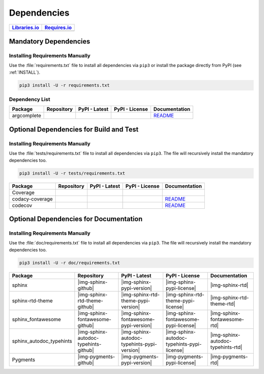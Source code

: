 Dependencies
############

.. |img-pyAttributes-lib-status| image:: https://img.shields.io/librariesio/release/pypi/pyAttributes
   :alt: Libraries.io status for latest release
   :height: 22
   :target: https://libraries.io/github/Paebbels/pyAttributes
.. |img-pyAttributes-req-status| image:: https://img.shields.io/requires/github/Paebbels/pyAttributes
   :alt: Requires.io
   :height: 22
   :target: https://requires.io/github/Paebbels/pyAttributes/requirements/?branch=master

+------------------------------------------+------------------------------------------+
| `Libraries.io <https://libraries.io/>`_  | `Requires.io <https://requires.io/>`_    |
+==========================================+==========================================+
| |img-pyAttributes-lib-status|            | |img-pyAttributes-req-status|            |
+------------------------------------------+------------------------------------------+


Mandatory Dependencies
**********************

Installing Requirements Manually
================================

Use the :file:`requirements.txt` file to install all dependencies via ``pip3``
or install the package directly from PyPI (see :ref:`INSTALL`).

.. code-block:: shell

   pip3 install -U -r requirements.txt


Dependency List
===============

.. |img-argcomplete-github| image:: https://img.shields.io/badge/kislyuk-argcomplete-323131.svg?logo=github&longCache=true
   :alt: Sourcecode on GitHub
   :height: 22
   :target: https://github.com/kislyuk/argcomplete
.. |img-argcomplete-pypi-license| image:: https://img.shields.io/pypi/l/argcomplete
   :alt: License shown at PyPI
   :height: 22
   :target: https://pypi.org/project/argcomplete/
.. |img-argcomplete-pypi-version| image:: https://img.shields.io/pypi/v/argcomplete
   :alt: Version shown at PyPI
   :height: 22
   :target: https://pypi.org/project/argcomplete/
.. |img-argcomplete-rtd| replace:: README
.. _img-argcomplete-rtd: https://github.com/kislyuk/argcomplete/blob/master/README.rst

.. # image:: https://img.shields.io/readthedocs/pyattributes
   :alt: Read the Docs
   :height: 22
   :target: https://pyAttributes.readthedocs.io/en/latest/

+----------------+---------------------------+----------------------------------------+--------------------------------------+--------------------------+
| Package        | Repository                | PyPI - Latest                          | PyPI - License                       | Documentation            |
+================+===========================+========================================+======================================+==========================+
| argcomplete    | |img-argcomplete-github|  | |img-argcomplete-pypi-version|         | |img-argcomplete-pypi-license|       | |img-argcomplete-rtd|_   |
+----------------+---------------------------+----------------------------------------+--------------------------------------+--------------------------+


Optional Dependencies for Build and Test
****************************************

Installing Requirements Manually
================================

Use the :file:`tests/requirements.txt` file to install all dependencies via
``pip3``. The file will recursively install the mandatory dependencies too.

.. code-block:: shell

   pip3 install -U -r tests/requirements.txt

.. |img-coverage-github| image:: https://img.shields.io/badge/nedbat-coveragepy-323131.svg?logo=github&longCache=true
   :alt: Sourcecode on GitHub
   :height: 22
   :target: https://github.com/nedbat/coveragepy
.. |img-coverage-pypi-license| image:: https://img.shields.io/pypi/l/coverage
   :alt: License shown at PyPI
   :height: 22
   :target: https://pypi.org/project/coverage/
.. |img-coverage-pypi-version| image:: https://img.shields.io/pypi/v/coverage
   :alt: Version shown at PyPI
   :height: 22
   :target: https://pypi.org/project/coverage/
.. |img-coverage-rtd| image:: https://img.shields.io/readthedocs/coverage
   :alt: Read the Docs
   :height: 22
   :target: https://coverage.readthedocs.io/en/latest/

.. |img-codacy-github| image:: https://img.shields.io/badge/codacy-python--codacy--coverage-323131.svg?logo=github&longCache=true
   :alt: Sourcecode on GitHub
   :height: 22
   :target: https://github.com/codacy/python-codacy-coverage
.. |img-codacy-pypi-license| image:: https://img.shields.io/pypi/l/codacy-coverage
   :alt: License shown at PyPI
   :height: 22
   :target: https://pypi.org/project/codacy-coverage/
.. |img-codacy-pypi-version| image:: https://img.shields.io/pypi/v/codacy-coverage
   :alt: Version shown at PyPI
   :height: 22
   :target: https://pypi.org/project/codacy-coverage/
.. |img-codacy-rtd| replace:: README
.. _img-codacy-rtd: https://github.com/codacy/python-codacy-coverage/blob/master/README.rst

.. |img-codecov-github| image:: https://img.shields.io/badge/codecov-codecov--python-323131.svg?logo=github&longCache=true
   :alt: Sourcecode on GitHub
   :height: 22
   :target: https://github.com/codecov/codecov-python
.. |img-codecov-pypi-license| image:: https://img.shields.io/pypi/l/codecov
   :alt: License shown at PyPI
   :height: 22
   :target: https://pypi.org/project/codecov/
.. |img-codecov-pypi-version| image:: https://img.shields.io/pypi/v/codecov
   :alt: Version shown at PyPI
   :height: 22
   :target: https://pypi.org/project/codecov/
.. |img-codecov-rtd| replace:: README
.. _img-codecov-rtd: https://github.com/codecov/codecov-python/blob/master/README.md

+------------------+-----------------------+----------------------------------+---------------------------------+--------------------------+
| Package          | Repository            | PyPI - Latest                    | PyPI - License                  | Documentation            |
+==================+=======================+==================================+=================================+==========================+
| Coverage         | |img-coverage-github| | |img-coverage-pypi-version|      | |img-coverage-pypi-license|     | |img-coverage-rtd|       |
+------------------+-----------------------+----------------------------------+---------------------------------+--------------------------+
| codacy-coverage  | |img-codacy-github|   | |img-codacy-pypi-version|        | |img-codacy-pypi-license|       | |img-codacy-rtd|_        |
+------------------+-----------------------+----------------------------------+---------------------------------+--------------------------+
| codecov          | |img-codecov-github|  | |img-codecov-pypi-version|       | |img-codecov-pypi-license|      | |img-codecov-rtd|_       |
+------------------+-----------------------+----------------------------------+---------------------------------+--------------------------+



Optional Dependencies for Documentation
***************************************

Installing Requirements Manually
================================

Use the :file:`doc/requirements.txt` file to install all dependencies via
``pip3``. The file will recursively install the mandatory dependencies too.

.. code-block:: shell

   pip3 install -U -r doc/requirements.txt

+----------------------------+---------------------------------------+----------------------------------------------+--------------------------------------------------+-----------------------------------------+
| Package                    | Repository                            | PyPI - Latest                                | PyPI - License                                   | Documentation                           |
+============================+=======================================+==============================================+==================================================+=========================================+
| sphinx                     | |img-sphinx-github|                   | |img-sphinx-pypi-version|                    | |img-sphinx-pypi-license|                        | |img-sphinx-rtd|                        |
+----------------------------+---------------------------------------+----------------------------------------------+--------------------------------------------------+-----------------------------------------+
| sphinx-rtd-theme           | |img-sphinx-rtd-theme-github|         | |img-sphinx-rtd-theme-pypi-version|          | |img-sphinx-rtd-theme-pypi-license|              | |img-sphinx-rtd-theme-rtd|              |
+----------------------------+---------------------------------------+----------------------------------------------+--------------------------------------------------+-----------------------------------------+
| sphinx_fontawesome         | |img-sphinx-fontawesome-github|       | |img-sphinx-fontawesome-pypi-version|        | |img-sphinx-fontawesome-pypi-license|            | |img-sphinx-fontawesome-rtd|            |
+----------------------------+---------------------------------------+----------------------------------------------+--------------------------------------------------+-----------------------------------------+
| sphinx_autodoc_typehints   | |img-sphinx-autodoc-typehints-github| | |img-sphinx-autodoc-typehints-pypi-version|  | |img-sphinx-autodoc-typehints-pypi-license|      | |img-sphinx-autodoc-typehints-rtd|      |
+----------------------------+---------------------------------------+----------------------------------------------+--------------------------------------------------+-----------------------------------------+
| Pygments                   | |img-pygments-github|                 | |img-pygments-pypi-version|                  | |img-pygments-pypi-license|                      | |img-pygments-rtd|                      |
+----------------------------+---------------------------------------+----------------------------------------------+--------------------------------------------------+-----------------------------------------+
